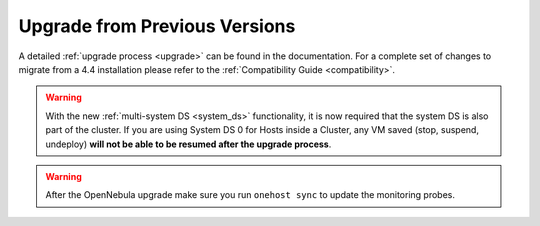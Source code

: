 .. _migrating_46beta:

==============================
Upgrade from Previous Versions
==============================

A detailed :ref:`upgrade process <upgrade>` can be found in the documentation. For a complete set of changes to migrate from a 4.4 installation please refer to the :ref:`Compatibility Guide <compatibility>`.

.. warning:: With the new :ref:`multi-system DS <system_ds>` functionality, it is now required that the system DS is also part of the cluster. If you are using System DS 0 for Hosts inside a Cluster, any VM saved (stop, suspend, undeploy) **will not be able to be resumed after the upgrade process**.

.. warning:: After the OpenNebula upgrade make sure you run ``onehost sync`` to update the monitoring probes.

